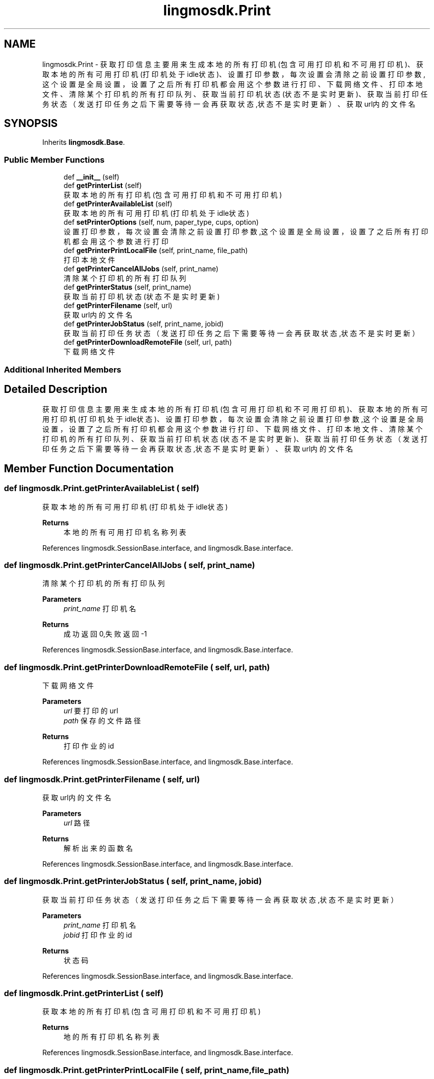 .TH "lingmosdk.Print" 3 "Thu Sep 21 2023" "My Project" \" -*- nroff -*-
.ad l
.nh
.SH NAME
lingmosdk.Print \- 获取打印信息 主要用来生成本地的所有打印机(包含可用打印机和不可用打印机)、获取本地的所有可用打印机(打印机处于idle状态)、 设置打印参数，每次设置会清除之前设置打印参数,这个设置是全局设置，设置了之后所有打印机都会用这个参数进行打印、 下载网络文件、打印本地文件、清除某个打印机的所有打印队列、获取当前打印机状态(状态不是实时更新)、 获取当前打印任务状态（发送打印任务之后下需要等待一会再获取状态,状态不是实时更新）、获取url内的文件名  

.SH SYNOPSIS
.br
.PP
.PP
Inherits \fBlingmosdk\&.Base\fP\&.
.SS "Public Member Functions"

.in +1c
.ti -1c
.RI "def \fB__init__\fP (self)"
.br
.ti -1c
.RI "def \fBgetPrinterList\fP (self)"
.br
.RI "获取本地的所有打印机(包含可用打印机和不可用打印机) "
.ti -1c
.RI "def \fBgetPrinterAvailableList\fP (self)"
.br
.RI "获取本地的所有可用打印机(打印机处于idle状态) "
.ti -1c
.RI "def \fBsetPrinterOptions\fP (self, num, paper_type, cups, option)"
.br
.RI "设置打印参数，每次设置会清除之前设置打印参数,这个设置是全局设置，设置了之后所有打印机都会用这个参数进行打印 "
.ti -1c
.RI "def \fBgetPrinterPrintLocalFile\fP (self, print_name, file_path)"
.br
.RI "打印本地文件 "
.ti -1c
.RI "def \fBgetPrinterCancelAllJobs\fP (self, print_name)"
.br
.RI "清除某个打印机的所有打印队列 "
.ti -1c
.RI "def \fBgetPrinterStatus\fP (self, print_name)"
.br
.RI "获取当前打印机状态(状态不是实时更新) "
.ti -1c
.RI "def \fBgetPrinterFilename\fP (self, url)"
.br
.RI "获取url内的文件名 "
.ti -1c
.RI "def \fBgetPrinterJobStatus\fP (self, print_name, jobid)"
.br
.RI "获取当前打印任务状态（发送打印任务之后下需要等待一会再获取状态,状态不是实时更新） "
.ti -1c
.RI "def \fBgetPrinterDownloadRemoteFile\fP (self, url, path)"
.br
.RI "下载网络文件 "
.in -1c
.SS "Additional Inherited Members"
.SH "Detailed Description"
.PP 
获取打印信息 主要用来生成本地的所有打印机(包含可用打印机和不可用打印机)、获取本地的所有可用打印机(打印机处于idle状态)、 设置打印参数，每次设置会清除之前设置打印参数,这个设置是全局设置，设置了之后所有打印机都会用这个参数进行打印、 下载网络文件、打印本地文件、清除某个打印机的所有打印队列、获取当前打印机状态(状态不是实时更新)、 获取当前打印任务状态（发送打印任务之后下需要等待一会再获取状态,状态不是实时更新）、获取url内的文件名 


.SH "Member Function Documentation"
.PP 
.SS "def lingmosdk\&.Print\&.getPrinterAvailableList ( self)"

.PP
获取本地的所有可用打印机(打印机处于idle状态) 
.PP
\fBReturns\fP
.RS 4
本地的所有可用打印机名称列表 
.RE
.PP

.PP
References lingmosdk\&.SessionBase\&.interface, and lingmosdk\&.Base\&.interface\&.
.SS "def lingmosdk\&.Print\&.getPrinterCancelAllJobs ( self,  print_name)"

.PP
清除某个打印机的所有打印队列 
.PP
\fBParameters\fP
.RS 4
\fIprint_name\fP 打印机名 
.RE
.PP
\fBReturns\fP
.RS 4
成功返回0,失败返回-1 
.RE
.PP

.PP
References lingmosdk\&.SessionBase\&.interface, and lingmosdk\&.Base\&.interface\&.
.SS "def lingmosdk\&.Print\&.getPrinterDownloadRemoteFile ( self,  url,  path)"

.PP
下载网络文件 
.PP
\fBParameters\fP
.RS 4
\fIurl\fP 要打印的url 
.br
\fIpath\fP 保存的文件路径
.RE
.PP
\fBReturns\fP
.RS 4
打印作业的id 
.RE
.PP

.PP
References lingmosdk\&.SessionBase\&.interface, and lingmosdk\&.Base\&.interface\&.
.SS "def lingmosdk\&.Print\&.getPrinterFilename ( self,  url)"

.PP
获取url内的文件名 
.PP
\fBParameters\fP
.RS 4
\fIurl\fP 路径 
.RE
.PP
\fBReturns\fP
.RS 4
解析出来的函数名 
.RE
.PP

.PP
References lingmosdk\&.SessionBase\&.interface, and lingmosdk\&.Base\&.interface\&.
.SS "def lingmosdk\&.Print\&.getPrinterJobStatus ( self,  print_name,  jobid)"

.PP
获取当前打印任务状态（发送打印任务之后下需要等待一会再获取状态,状态不是实时更新） 
.PP
\fBParameters\fP
.RS 4
\fIprint_name\fP 打印机名 
.br
\fIjobid\fP 打印作业的id 
.RE
.PP
\fBReturns\fP
.RS 4
状态码 
.RE
.PP

.PP
References lingmosdk\&.SessionBase\&.interface, and lingmosdk\&.Base\&.interface\&.
.SS "def lingmosdk\&.Print\&.getPrinterList ( self)"

.PP
获取本地的所有打印机(包含可用打印机和不可用打印机) 
.PP
\fBReturns\fP
.RS 4
地的所有打印机名称列表 
.RE
.PP

.PP
References lingmosdk\&.SessionBase\&.interface, and lingmosdk\&.Base\&.interface\&.
.SS "def lingmosdk\&.Print\&.getPrinterPrintLocalFile ( self,  print_name,  file_path)"

.PP
打印本地文件 
.PP
\fBParameters\fP
.RS 4
\fIprint_name\fP 打印机名 
.br
\fIfile_path\fP 文件绝对路径
.RE
.PP
\fBReturns\fP
.RS 4
打印作业的id
.RE
.PP
@notice 虽然支持多种格式的打印，但是打印除pdf之外的格式打印的效果都不够好，建议打印pdf格式的文件 打印机处于stop状态函数返回0 格式不对的文件可以成功创建打印任务，但是打印不出来。什么叫格式不对，举个例子，比如当前要打印日志文件a\&.log, 然后把a\&.log改名叫a\&.pdf,这个时候a\&.pdf就变成了格式不对的文件，打印不出来了 
.PP
References lingmosdk\&.SessionBase\&.interface, and lingmosdk\&.Base\&.interface\&.
.SS "def lingmosdk\&.Print\&.getPrinterStatus ( self,  print_name)"

.PP
获取当前打印机状态(状态不是实时更新) 
.PP
\fBParameters\fP
.RS 4
\fIprint_name\fP 打印机名 
.RE
.PP
\fBReturns\fP
.RS 4
状态码 
.RE
.PP

.PP
References lingmosdk\&.SessionBase\&.interface, and lingmosdk\&.Base\&.interface\&.
.SS "def lingmosdk\&.Print\&.setPrinterOptions ( self,  num,  paper_type,  cups,  option)"

.PP
设置打印参数，每次设置会清除之前设置打印参数,这个设置是全局设置，设置了之后所有打印机都会用这个参数进行打印 
.PP
\fBParameters\fP
.RS 4
\fInum\fP cups属性，一张纸打印几页，如2 4等 
.br
\fIpaper_type\fP cups属性，纸张类型，如A4 
.br
\fIcups\fP cups属性，如lrtb 
.br
\fIoption\fP cups属性，单面如one-sided，双面如two-sided-long-edge(长边翻转),two-sided-short-edge(短边翻转) 
.RE
.PP

.PP
References lingmosdk\&.SessionBase\&.interface, and lingmosdk\&.Base\&.interface\&.

.SH "Author"
.PP 
Generated automatically by Doxygen for lingmosdk.py from the source code\&.
